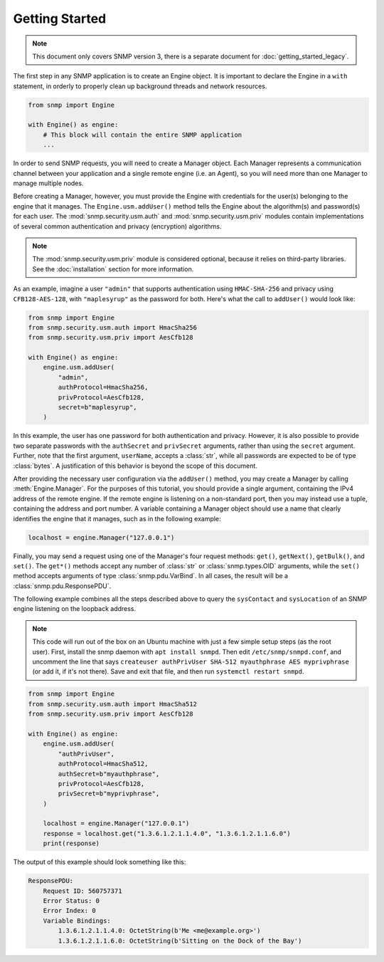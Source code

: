 Getting Started
===============

.. note::

   This document only covers SNMP version 3, there is a separate document for
   :doc:`getting_started_legacy`.

The first step in any SNMP application is to create an Engine object. It is
important to declare the Engine in a ``with`` statement, in orderly to properly
clean up background threads and network resources.

.. code-block:: python

   from snmp import Engine

   with Engine() as engine:
       # This block will contain the entire SNMP application
       ...

In order to send SNMP requests, you will need to create a Manager object. Each
Manager represents a communication channel between your application and a single
remote engine (i.e. an Agent), so you will need more than one Manager to manage
multiple nodes.

Before creating a Manager, however, you must provide the Engine with credentials
for the user(s) belonging to the engine that it manages. The
``Engine.usm.addUser()`` method tells the Engine about the algorithm(s) and
password(s) for each user. The :mod:`snmp.security.usm.auth` and
:mod:`snmp.security.usm.priv` modules contain implementations of several common
authentication and privacy (encryption) algorithms.

.. note::

   The :mod:`snmp.security.usm.priv` module is considered optional, because it
   relies on third-party libraries. See the :doc:`installation` section for more
   information.

As an example, imagine a user ``"admin"`` that supports authentication using
``HMAC-SHA-256`` and privacy using ``CFB128-AES-128``, with ``"maplesyrup"`` as
the password for both. Here's what the call to ``addUser()`` would look like:

.. code-block:: python

   from snmp import Engine
   from snmp.security.usm.auth import HmacSha256
   from snmp.security.usm.priv import AesCfb128

   with Engine() as engine:
       engine.usm.addUser(
           "admin",
           authProtocol=HmacSha256,
           privProtocol=AesCfb128,
           secret=b"maplesyrup",
       )

In this example, the user has one password for both authentication and privacy.
However, it is also possible to provide two separate passwords with the
``authSecret`` and ``privSecret`` arguments, rather than using the ``secret``
argument. Further, note that the first argument, ``userName``, accepts a
:class:`str`, while all passwords are expected to be of type :class:`bytes`. A
justification of this behavior is beyond the scope of this document.

After providing the necessary user configuration via the ``addUser()`` method,
you may create a Manager by calling :meth:`Engine.Manager`. For the purposes of
this tutorial, you should provide a single argument, containing the IPv4 address
of the remote engine. If the remote engine is listening on a non-standard port,
then you may instead use a tuple, containing the address and port number. A
variable containing a Manager object should use a name that clearly identifies
the engine that it manages, such as in the following example:

.. code-block:: python

   localhost = engine.Manager("127.0.0.1")

Finally, you may send a request using one of the Manager's four request methods:
``get()``, ``getNext()``, ``getBulk()``, and ``set()``. The ``get*()`` methods
accept any number of :class:`str` or :class:`snmp.types.OID` arguments, while
the ``set()`` method accepts arguments of type :class:`snmp.pdu.VarBind`. In all
cases, the result will be a :class:`snmp.pdu.ResponsePDU`.

The following example combines all the steps described above to query the
``sysContact`` and ``sysLocation`` of an SNMP engine listening on the loopback
address.

.. note::

   This code will run out of the box on an Ubuntu machine with just a few simple
   setup steps (as the root user). First, install the snmp daemon with ``apt
   install snmpd``. Then edit ``/etc/snmp/snmpd.conf``, and uncomment the line
   that says ``createuser authPrivUser SHA-512 myauthphrase AES myprivphrase``
   (or add it, if it's not there). Save and exit that file, and then run
   ``systemctl restart snmpd``.

.. code-block:: python

   from snmp import Engine
   from snmp.security.usm.auth import HmacSha512
   from snmp.security.usm.priv import AesCfb128
   
   with Engine() as engine:
       engine.usm.addUser(
           "authPrivUser",
           authProtocol=HmacSha512,
           authSecret=b"myauthphrase",
           privProtocol=AesCfb128,
           privSecret=b"myprivphrase",
       )
   
       localhost = engine.Manager("127.0.0.1")
       response = localhost.get("1.3.6.1.2.1.1.4.0", "1.3.6.1.2.1.1.6.0")
       print(response)

The output of this example should look something like this:

.. code-block:: console

   ResponsePDU:
       Request ID: 560757371
       Error Status: 0
       Error Index: 0
       Variable Bindings:
           1.3.6.1.2.1.1.4.0: OctetString(b'Me <me@example.org>')
           1.3.6.1.2.1.1.6.0: OctetString(b'Sitting on the Dock of the Bay')
